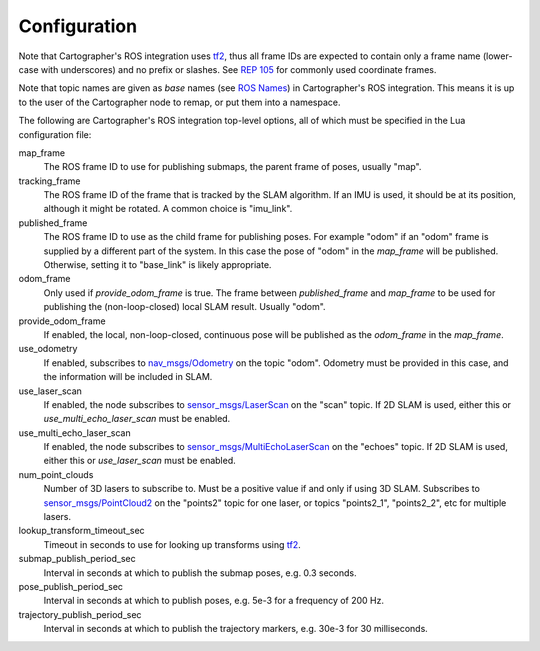 .. Copyright 2016 The Cartographer Authors

.. Licensed under the Apache License, Version 2.0 (the "License");
   you may not use this file except in compliance with the License.
   You may obtain a copy of the License at

..      http://www.apache.org/licenses/LICENSE-2.0

.. Unless required by applicable law or agreed to in writing, software
   distributed under the License is distributed on an "AS IS" BASIS,
   WITHOUT WARRANTIES OR CONDITIONS OF ANY KIND, either express or implied.
   See the License for the specific language governing permissions and
   limitations under the License.

=============
Configuration
=============

Note that Cartographer's ROS integration uses `tf2`_, thus all frame IDs are
expected to contain only a frame name (lower-case with underscores) and no
prefix or slashes. See `REP 105`_ for commonly used coordinate frames.

Note that topic names are given as *base* names (see `ROS Names`_) in
Cartographer's ROS integration. This means it is up to the user of the
Cartographer node to remap, or put them into a namespace.

The following are Cartographer's ROS integration top-level options, all of which
must be specified in the Lua configuration file:

map_frame
  The ROS frame ID to use for publishing submaps, the parent frame of poses,
  usually "map".

tracking_frame
  The ROS frame ID of the frame that is tracked by the SLAM algorithm. If an IMU
  is used, it should be at its position, although it might be rotated. A common
  choice is "imu_link".

published_frame
  The ROS frame ID to use as the child frame for publishing poses. For example
  "odom" if an "odom" frame is supplied by a different part of the system. In
  this case the pose of "odom" in the *map_frame* will be published. Otherwise,
  setting it to "base_link" is likely appropriate.

odom_frame
  Only used if *provide_odom_frame* is true. The frame between *published_frame*
  and *map_frame* to be used for publishing the (non-loop-closed) local SLAM
  result. Usually "odom".

provide_odom_frame
  If enabled, the local, non-loop-closed, continuous pose will be published as
  the *odom_frame* in the *map_frame*.

use_odometry
  If enabled, subscribes to `nav_msgs/Odometry`_ on the topic "odom". Odometry
  must be provided in this case, and the information will be included in SLAM.

use_laser_scan
  If enabled, the node subscribes to `sensor_msgs/LaserScan`_ on the "scan"
  topic. If 2D SLAM is used, either this or *use_multi_echo_laser_scan*
  must be enabled.

use_multi_echo_laser_scan
  If enabled, the node subscribes to  `sensor_msgs/MultiEchoLaserScan`_ on the
  "echoes" topic. If 2D SLAM is used, either this or *use_laser_scan*
  must be enabled.

num_point_clouds
  Number of 3D lasers to subscribe to. Must be a positive value if and only if
  using 3D SLAM. Subscribes to `sensor_msgs/PointCloud2`_ on the "points2"
  topic for one laser, or topics "points2_1", "points2_2", etc for multiple
  lasers.

lookup_transform_timeout_sec
  Timeout in seconds to use for looking up transforms using `tf2`_.

submap_publish_period_sec
  Interval in seconds at which to publish the submap poses, e.g. 0.3 seconds.

pose_publish_period_sec
  Interval in seconds at which to publish poses, e.g. 5e-3 for a frequency of
  200 Hz.

trajectory_publish_period_sec
  Interval in seconds at which to publish the trajectory markers, e.g. 30e-3
  for 30 milliseconds.

.. _REP 105: http://www.ros.org/reps/rep-0105.html
.. _ROS Names: http://wiki.ros.org/Names
.. _nav_msgs/OccupancyGrid: http://docs.ros.org/api/nav_msgs/html/msg/OccupancyGrid.html
.. _nav_msgs/Odometry: http://docs.ros.org/api/nav_msgs/html/msg/Odometry.html
.. _sensor_msgs/LaserScan: http://docs.ros.org/api/sensor_msgs/html/msg/LaserScan.html
.. _sensor_msgs/MultiEchoLaserScan: http://docs.ros.org/api/sensor_msgs/html/msg/MultiEchoLaserScan.html
.. _sensor_msgs/PointCloud2: http://docs.ros.org/api/sensor_msgs/html/msg/PointCloud2.html
.. _tf2: http://wiki.ros.org/tf2
